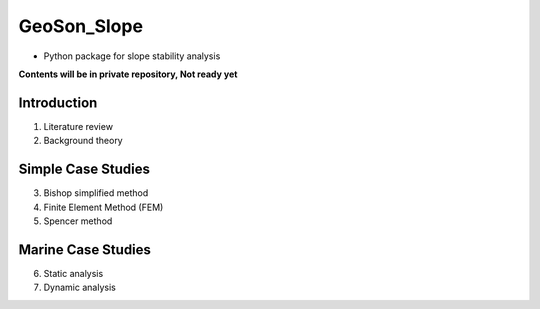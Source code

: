 GeoSon_Slope
==================
- Python package for slope stability analysis

**Contents will be in private repository, Not ready yet**

Introduction
------------
01. Literature review

02. Background theory

Simple Case Studies
-------------------

03. Bishop simplified method

04. Finite Element Method (FEM)

05. Spencer method

Marine Case Studies
-------------------

06. Static analysis

07. Dynamic analysis


